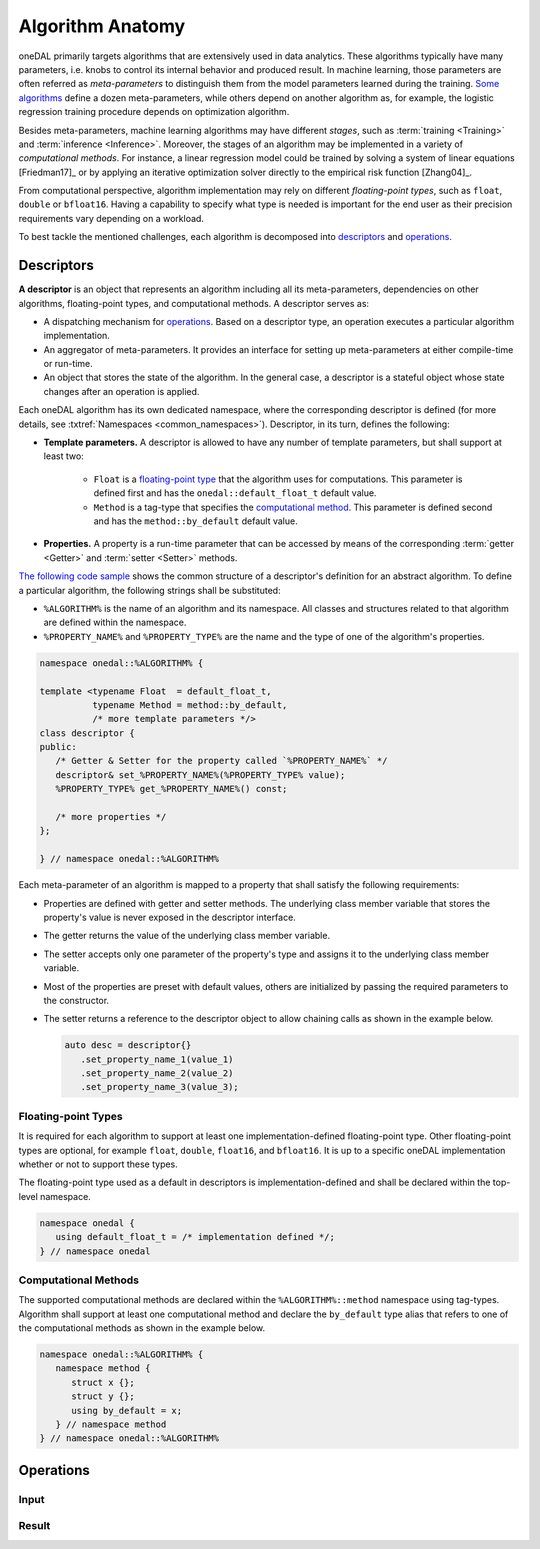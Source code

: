 .. highlight:: cpp
.. default-domain:: cpp

=================
Algorithm Anatomy
=================

oneDAL primarily targets algorithms that are extensively used in data analytics.
These algorithms typically have many parameters, i.e. knobs to control its
internal behavior and produced result. In machine learning, those parameters are
often referred as *meta-parameters* to distinguish them from the model
parameters learned during the training. `Some algorithms <xgboost_params_>`_
define a dozen meta-parameters, while others depend on another algorithm as, for
example, the logistic regression training procedure depends on optimization
algorithm.

.. _xgboost_params: https://xgboost.readthedocs.io/en/latest/parameter.html

Besides meta-parameters, machine learning algorithms may have different *stages*,
such as :term:`training <Training>` and :term:`inference <Inference>`. Moreover,
the stages of an algorithm may be implemented in a variety of *computational
methods*. For instance, a linear regression model could be trained
by solving a system of linear equations [Friedman17]_ or by applying
an iterative optimization solver directly to the empirical risk function [Zhang04]_.

From computational perspective, algorithm implementation may rely on different
*floating-point types*, such as ``float``, ``double`` or ``bfloat16``. Having a
capability to specify what type is needed is important for the end user as their
precision requirements vary depending on a workload.

To best tackle the mentioned challenges, each algorithm is decomposed into
`descriptors`_ and `operations`_.


.. _descriptors:

-----------
Descriptors
-----------

**A descriptor** is an object that represents an algorithm including all its
meta-parameters, dependencies on other algorithms, floating-point types, and
computational methods. A descriptor serves as:

- A dispatching mechanism for `operations`_. Based on a descriptor
  type, an operation executes a particular algorithm implementation.

- An aggregator of meta-parameters. It provides an interface for setting up
  meta-parameters at either compile-time or run-time.

- An object that stores the state of the algorithm. In the general case, a descriptor is
  a stateful object whose state changes after an operation is applied.

Each oneDAL algorithm has its own dedicated namespace, where the corresponding
descriptor is defined (for more details, see :txtref:`Namespaces
<common_namespaces>`). Descriptor, in its turn, defines the following:

- **Template parameters.** A descriptor is allowed to have any number of template
  parameters, but shall support at least two:

   + ``Float`` is a `floating-point type <floating-point_>`_ that the algorithm
     uses for computations. This parameter is defined first and has the
     ``onedal::default_float_t`` default value.

   + ``Method`` is a tag-type that specifies the `computational method
     <methods_>`_. This parameter is defined second and has the
     ``method::by_default`` default value.

- **Properties.** A property is a run-time parameter that can be accessed by
  means of the corresponding :term:`getter <Getter>` and :term:`setter <Setter>`
  methods.

`The following code sample <descriptor-template_>`_ shows the common structure
of a descriptor's definition for an abstract algorithm. To define a particular
algorithm, the following strings shall be substituted:

- ``%ALGORITHM%`` is the name of an algorithm and its namespace. All classes and
  structures related to that algorithm are defined within the namespace.

- ``%PROPERTY_NAME%`` and ``%PROPERTY_TYPE%`` are the name and the type of one
  of the algorithm's properties.

.. code-block:: cpp
   :name: descriptor-template

   namespace onedal::%ALGORITHM% {

   template <typename Float  = default_float_t,
             typename Method = method::by_default,
             /* more template parameters */>
   class descriptor {
   public:
      /* Getter & Setter for the property called `%PROPERTY_NAME%` */
      descriptor& set_%PROPERTY_NAME%(%PROPERTY_TYPE% value);
      %PROPERTY_TYPE% get_%PROPERTY_NAME%() const;

      /* more properties */
   };

   } // namespace onedal::%ALGORITHM%


Each meta-parameter of an algorithm is mapped to a property that shall satisfy
the following requirements:

- Properties are defined with getter and setter methods. The underlying
  class member variable that stores the property's value is never exposed in the
  descriptor interface.

- The getter returns the value of the underlying class member variable.

- The setter accepts only one parameter of the property's type and assigns it
  to the underlying class member variable.

- Most of the properties are preset with default values, others
  are initialized by passing the required parameters to the constructor.

- The setter returns a reference to the descriptor object to allow chaining
  calls as shown in the example below.

  .. code-block:: cpp

     auto desc = descriptor{}
        .set_property_name_1(value_1)
        .set_property_name_2(value_2)
        .set_property_name_3(value_3);


.. _floating-point:

Floating-point Types
--------------------

It is required for each algorithm to support at least one implementation-defined
floating-point type. Other floating-point types are optional, for example ``float``,
``double``, ``float16``, and ``bfloat16``. It is up to a specific oneDAL
implementation whether or not to support these types.

The floating-point type used as a default in descriptors is
implementation-defined and shall be declared within the top-level namespace.

.. code-block:: cpp

   namespace onedal {
      using default_float_t = /* implementation defined */;
   } // namespace onedal


.. _methods:

Computational Methods
---------------------

The supported computational methods are declared within the
``%ALGORITHM%::method`` namespace using tag-types. Algorithm shall support at
least one computational method and declare the ``by_default`` type alias that
refers to one of the computational methods as shown in the example below.


.. code-block:: cpp

   namespace onedal::%ALGORITHM% {
      namespace method {
         struct x {};
         struct y {};
         using by_default = x;
      } // namespace method
   } // namespace onedal::%ALGORITHM%



.. _operations:

----------
Operations
----------

.. _input:

Input
-----

.. _result:

Result
------
